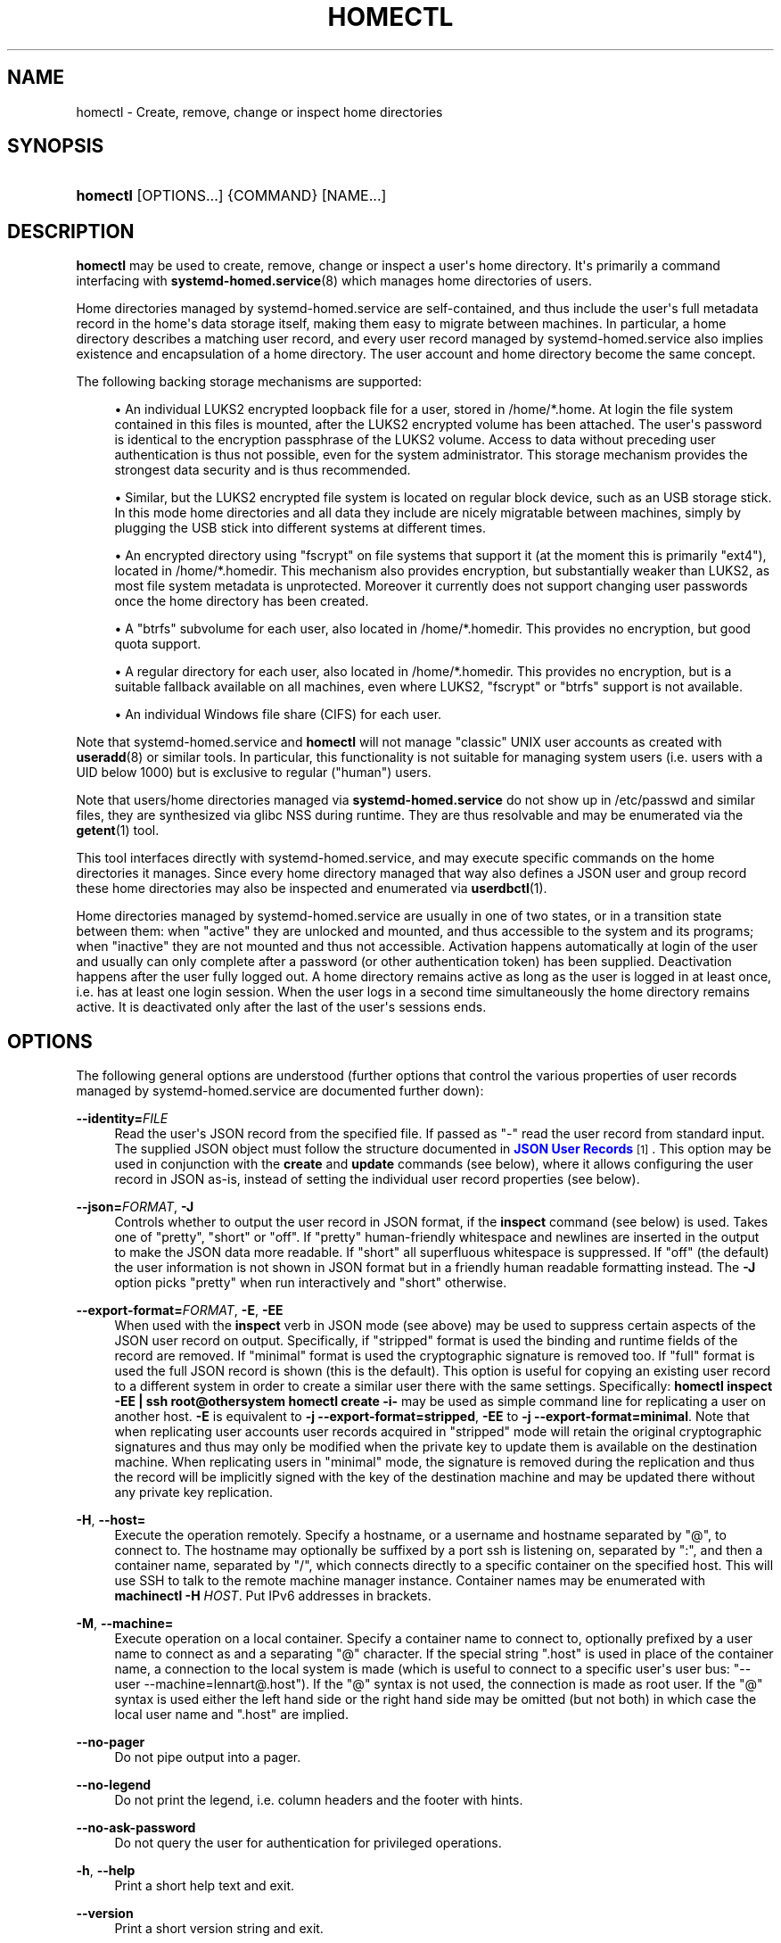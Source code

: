 '\" t
.TH "HOMECTL" "1" "" "systemd 249" "homectl"
.\" -----------------------------------------------------------------
.\" * Define some portability stuff
.\" -----------------------------------------------------------------
.\" ~~~~~~~~~~~~~~~~~~~~~~~~~~~~~~~~~~~~~~~~~~~~~~~~~~~~~~~~~~~~~~~~~
.\" http://bugs.debian.org/507673
.\" http://lists.gnu.org/archive/html/groff/2009-02/msg00013.html
.\" ~~~~~~~~~~~~~~~~~~~~~~~~~~~~~~~~~~~~~~~~~~~~~~~~~~~~~~~~~~~~~~~~~
.ie \n(.g .ds Aq \(aq
.el       .ds Aq '
.\" -----------------------------------------------------------------
.\" * set default formatting
.\" -----------------------------------------------------------------
.\" disable hyphenation
.nh
.\" disable justification (adjust text to left margin only)
.ad l
.\" -----------------------------------------------------------------
.\" * MAIN CONTENT STARTS HERE *
.\" -----------------------------------------------------------------
.SH "NAME"
homectl \- Create, remove, change or inspect home directories
.SH "SYNOPSIS"
.HP \w'\fBhomectl\fR\ 'u
\fBhomectl\fR [OPTIONS...] {COMMAND} [NAME...]
.SH "DESCRIPTION"
.PP
\fBhomectl\fR
may be used to create, remove, change or inspect a user\*(Aqs home directory\&. It\*(Aqs primarily a command interfacing with
\fBsystemd-homed.service\fR(8)
which manages home directories of users\&.
.PP
Home directories managed by
systemd\-homed\&.service
are self\-contained, and thus include the user\*(Aqs full metadata record in the home\*(Aqs data storage itself, making them easy to migrate between machines\&. In particular, a home directory describes a matching user record, and every user record managed by
systemd\-homed\&.service
also implies existence and encapsulation of a home directory\&. The user account and home directory become the same concept\&.
.PP
The following backing storage mechanisms are supported:
.sp
.RS 4
.ie n \{\
\h'-04'\(bu\h'+03'\c
.\}
.el \{\
.sp -1
.IP \(bu 2.3
.\}
An individual LUKS2 encrypted loopback file for a user, stored in
/home/*\&.home\&. At login the file system contained in this files is mounted, after the LUKS2 encrypted volume has been attached\&. The user\*(Aqs password is identical to the encryption passphrase of the LUKS2 volume\&. Access to data without preceding user authentication is thus not possible, even for the system administrator\&. This storage mechanism provides the strongest data security and is thus recommended\&.
.RE
.sp
.RS 4
.ie n \{\
\h'-04'\(bu\h'+03'\c
.\}
.el \{\
.sp -1
.IP \(bu 2.3
.\}
Similar, but the LUKS2 encrypted file system is located on regular block device, such as an USB storage stick\&. In this mode home directories and all data they include are nicely migratable between machines, simply by plugging the USB stick into different systems at different times\&.
.RE
.sp
.RS 4
.ie n \{\
\h'-04'\(bu\h'+03'\c
.\}
.el \{\
.sp -1
.IP \(bu 2.3
.\}
An encrypted directory using
"fscrypt"
on file systems that support it (at the moment this is primarily
"ext4"), located in
/home/*\&.homedir\&. This mechanism also provides encryption, but substantially weaker than LUKS2, as most file system metadata is unprotected\&. Moreover it currently does not support changing user passwords once the home directory has been created\&.
.RE
.sp
.RS 4
.ie n \{\
\h'-04'\(bu\h'+03'\c
.\}
.el \{\
.sp -1
.IP \(bu 2.3
.\}
A
"btrfs"
subvolume for each user, also located in
/home/*\&.homedir\&. This provides no encryption, but good quota support\&.
.RE
.sp
.RS 4
.ie n \{\
\h'-04'\(bu\h'+03'\c
.\}
.el \{\
.sp -1
.IP \(bu 2.3
.\}
A regular directory for each user, also located in
/home/*\&.homedir\&. This provides no encryption, but is a suitable fallback available on all machines, even where LUKS2,
"fscrypt"
or
"btrfs"
support is not available\&.
.RE
.sp
.RS 4
.ie n \{\
\h'-04'\(bu\h'+03'\c
.\}
.el \{\
.sp -1
.IP \(bu 2.3
.\}
An individual Windows file share (CIFS) for each user\&.
.RE
.PP
Note that
systemd\-homed\&.service
and
\fBhomectl\fR
will not manage "classic" UNIX user accounts as created with
\fBuseradd\fR(8)
or similar tools\&. In particular, this functionality is not suitable for managing system users (i\&.e\&. users with a UID below 1000) but is exclusive to regular ("human") users\&.
.PP
Note that users/home directories managed via
\fBsystemd\-homed\&.service\fR
do not show up in
/etc/passwd
and similar files, they are synthesized via glibc NSS during runtime\&. They are thus resolvable and may be enumerated via the
\fBgetent\fR(1)
tool\&.
.PP
This tool interfaces directly with
systemd\-homed\&.service, and may execute specific commands on the home directories it manages\&. Since every home directory managed that way also defines a JSON user and group record these home directories may also be inspected and enumerated via
\fBuserdbctl\fR(1)\&.
.PP
Home directories managed by
systemd\-homed\&.service
are usually in one of two states, or in a transition state between them: when
"active"
they are unlocked and mounted, and thus accessible to the system and its programs; when
"inactive"
they are not mounted and thus not accessible\&. Activation happens automatically at login of the user and usually can only complete after a password (or other authentication token) has been supplied\&. Deactivation happens after the user fully logged out\&. A home directory remains active as long as the user is logged in at least once, i\&.e\&. has at least one login session\&. When the user logs in a second time simultaneously the home directory remains active\&. It is deactivated only after the last of the user\*(Aqs sessions ends\&.
.SH "OPTIONS"
.PP
The following general options are understood (further options that control the various properties of user records managed by
systemd\-homed\&.service
are documented further down):
.PP
\fB\-\-identity=\fR\fIFILE\fR
.RS 4
Read the user\*(Aqs JSON record from the specified file\&. If passed as
"\-"
read the user record from standard input\&. The supplied JSON object must follow the structure documented in
\m[blue]\fBJSON User Records\fR\m[]\&\s-2\u[1]\d\s+2\&. This option may be used in conjunction with the
\fBcreate\fR
and
\fBupdate\fR
commands (see below), where it allows configuring the user record in JSON as\-is, instead of setting the individual user record properties (see below)\&.
.RE
.PP
\fB\-\-json=\fR\fIFORMAT\fR, \fB\-J\fR
.RS 4
Controls whether to output the user record in JSON format, if the
\fBinspect\fR
command (see below) is used\&. Takes one of
"pretty",
"short"
or
"off"\&. If
"pretty"
human\-friendly whitespace and newlines are inserted in the output to make the JSON data more readable\&. If
"short"
all superfluous whitespace is suppressed\&. If
"off"
(the default) the user information is not shown in JSON format but in a friendly human readable formatting instead\&. The
\fB\-J\fR
option picks
"pretty"
when run interactively and
"short"
otherwise\&.
.RE
.PP
\fB\-\-export\-format=\fR\fIFORMAT\fR, \fB\-E\fR, \fB\-EE\fR
.RS 4
When used with the
\fBinspect\fR
verb in JSON mode (see above) may be used to suppress certain aspects of the JSON user record on output\&. Specifically, if
"stripped"
format is used the binding and runtime fields of the record are removed\&. If
"minimal"
format is used the cryptographic signature is removed too\&. If
"full"
format is used the full JSON record is shown (this is the default)\&. This option is useful for copying an existing user record to a different system in order to create a similar user there with the same settings\&. Specifically:
\fBhomectl inspect \-EE | ssh root@othersystem homectl create \-i\-\fR
may be used as simple command line for replicating a user on another host\&.
\fB\-E\fR
is equivalent to
\fB\-j \-\-export\-format=stripped\fR,
\fB\-EE\fR
to
\fB\-j \-\-export\-format=minimal\fR\&. Note that when replicating user accounts user records acquired in
"stripped"
mode will retain the original cryptographic signatures and thus may only be modified when the private key to update them is available on the destination machine\&. When replicating users in
"minimal"
mode, the signature is removed during the replication and thus the record will be implicitly signed with the key of the destination machine and may be updated there without any private key replication\&.
.RE
.PP
\fB\-H\fR, \fB\-\-host=\fR
.RS 4
Execute the operation remotely\&. Specify a hostname, or a username and hostname separated by
"@", to connect to\&. The hostname may optionally be suffixed by a port ssh is listening on, separated by
":", and then a container name, separated by
"/", which connects directly to a specific container on the specified host\&. This will use SSH to talk to the remote machine manager instance\&. Container names may be enumerated with
\fBmachinectl \-H \fR\fB\fIHOST\fR\fR\&. Put IPv6 addresses in brackets\&.
.RE
.PP
\fB\-M\fR, \fB\-\-machine=\fR
.RS 4
Execute operation on a local container\&. Specify a container name to connect to, optionally prefixed by a user name to connect as and a separating
"@"
character\&. If the special string
"\&.host"
is used in place of the container name, a connection to the local system is made (which is useful to connect to a specific user\*(Aqs user bus:
"\-\-user \-\-machine=lennart@\&.host")\&. If the
"@"
syntax is not used, the connection is made as root user\&. If the
"@"
syntax is used either the left hand side or the right hand side may be omitted (but not both) in which case the local user name and
"\&.host"
are implied\&.
.RE
.PP
\fB\-\-no\-pager\fR
.RS 4
Do not pipe output into a pager\&.
.RE
.PP
\fB\-\-no\-legend\fR
.RS 4
Do not print the legend, i\&.e\&. column headers and the footer with hints\&.
.RE
.PP
\fB\-\-no\-ask\-password\fR
.RS 4
Do not query the user for authentication for privileged operations\&.
.RE
.PP
\fB\-h\fR, \fB\-\-help\fR
.RS 4
Print a short help text and exit\&.
.RE
.PP
\fB\-\-version\fR
.RS 4
Print a short version string and exit\&.
.RE
.SH "USER RECORD PROPERTIES"
.PP
The following options control various properties of the user records/home directories that
systemd\-homed\&.service
manages\&. These switches may be used in conjunction with the
\fBcreate\fR
and
\fBupdate\fR
commands for configuring various aspects of the home directory and the user account:
.PP
\fB\-\-real\-name=\fR\fINAME\fR, \fB\-c\fR \fINAME\fR
.RS 4
The real name for the user\&. This corresponds with the GECOS field on classic UNIX NSS records\&.
.RE
.PP
\fB\-\-realm=\fR\fIREALM\fR
.RS 4
The realm for the user\&. The realm associates a user with a specific organization or installation, and allows distinguishing users of the same name defined in different contexts\&. The realm can be any string that also qualifies as valid DNS domain name, and it is recommended to use the organization\*(Aqs or installation\*(Aqs domain name for this purpose, but this is not enforced nor required\&. On each system only a single user of the same name may exist, and if a user with the same name and realm is seen it is assumed to refer to the same user while a user with the same name but different realm is considered a different user\&. Note that this means that two users sharing the same name but with distinct realms are not allowed on the same system\&. Assigning a realm to a user is optional\&.
.RE
.PP
\fB\-\-email\-address=\fR\fIEMAIL\fR
.RS 4
Takes an electronic mail address to associate with the user\&. On log\-in the
\fI$EMAIL\fR
environment variable is initialized from this value\&.
.RE
.PP
\fB\-\-location=\fR\fITEXT\fR
.RS 4
Takes location specification for this user\&. This is free\-form text, which might or might not be usable by geo\-location applications\&. Example:
\fB\-\-location="Berlin, Germany"\fR
or
\fB\-\-location="Basement, Room 3a"\fR
.RE
.PP
\fB\-\-icon\-name=\fR\fIICON\fR
.RS 4
Takes an icon name to associate with the user, following the scheme defined by the
\m[blue]\fBIcon Naming Specification\fR\m[]\&\s-2\u[2]\d\s+2\&.
.RE
.PP
\fB\-\-home\-dir=\fR\fIPATH\fR, \fB\-d\fR\fIPATH\fR
.RS 4
Takes a path to use as home directory for the user\&. Note that this is the directory the user\*(Aqs home directory is mounted to while the user is logged in\&. This is not where the user\*(Aqs data is actually stored, see
\fB\-\-image\-path=\fR
for that\&. If not specified defaults to
/home/$USER\&.
.RE
.PP
\fB\-\-uid=\fR\fIUID\fR
.RS 4
Takes a preferred numeric UNIX UID to assign this user\&. If a user is to be created with the specified UID and it is already taken by a different user on the local system then creation of the home directory is refused\&. Note though, if after creating the home directory it is used on a different system and the configured UID is taken by another user there, then
\fBsystemd\-homed\fR
may assign the user a different UID on that system\&. The specified UID must be outside of the system user range\&. It is recommended to use the 60001\&...60513 UID range for this purpose\&. If not specified, the UID is automatically picked\&. If the home directory is found to be owned by a different UID when logging in, the home directory and everything underneath it will have its ownership changed automatically before login completes\&.
.sp
Note that users managed by
\fBsystemd\-homed\fR
always have a matching group associated with the same name as well as a GID matching the UID of the user\&. Thus, configuring the GID separately is not permitted\&.
.RE
.PP
\fB\-\-member\-of=\fR\fIGROUP\fR, \fB\-G\fR \fIGROUP\fR
.RS 4
Takes a comma\-separated list of auxiliary UNIX groups this user shall belong to\&. Example:
\fB\-\-member\-of=wheel\fR
to provide the user with administrator privileges\&. Note that
\fBsystemd\-homed\fR
does not manage any groups besides a group matching the user in name and numeric UID/GID\&. Thus any groups listed here must be registered independently, for example with
\fBgroupadd\fR(8)\&. Any non\-existent groups are ignored\&. This option may be used more than once, in which case all specified group lists are combined\&. If the user is currently a member of a group which is not listed, the user will be removed from the group\&.
.RE
.PP
\fB\-\-skel=\fR\fIPATH\fR
.RS 4
Takes a file system path to a directory\&. Specifies the skeleton directory to initialize the home directory with\&. All files and directories in the specified path are copied into any newly create home directory\&. If not specified defaults to
/etc/skel/\&.
.RE
.PP
\fB\-\-shell=\fR\fISHELL\fR
.RS 4
Takes a file system path\&. Specifies the shell binary to execute on terminal logins\&. If not specified defaults to
/bin/bash\&.
.RE
.PP
\fB\-\-setenv=\fR\fIVARIABLE\fR=\fIVALUE\fR
.RS 4
Takes an environment variable assignment to set for all user processes\&. Note that a number of other settings also result in environment variables to be set for the user, including
\fB\-\-email=\fR,
\fB\-\-timezone=\fR
and
\fB\-\-language=\fR\&. May be used multiple times to set multiple environment variables\&.
.RE
.PP
\fB\-\-timezone=\fR\fITIMEZONE\fR
.RS 4
Takes a time zone location name that sets the timezone for the specified user\&. When the user logs in the
\fI$TZ\fR
environment variable is initialized from this setting\&. Example:
\fB\-\-timezone=Europe/Amsterdam\fR
will result in the environment variable
"TZ=:Europe/Amsterdam"\&. (":"
is used intentionally as part of the timezone specification, see
\fBtzset\fR(3)\&.)
.RE
.PP
\fB\-\-language=\fR\fILANG\fR
.RS 4
Takes a specifier indicating the preferred language of the user\&. The
\fI$LANG\fR
environment variable is initialized from this value on login, and thus a value suitable for this environment variable is accepted here, for example
\fB\-\-language=de_DE\&.UTF8\fR\&.
.RE
.PP
\fB\-\-ssh\-authorized\-keys=\fR\fIKEYS\fR
.RS 4
Either takes a SSH authorized key line to associate with the user record or a
"@"
character followed by a path to a file to read one or more such lines from\&. SSH keys configured this way are made available to SSH to permit access to this home directory and user record\&. This option may be used more than once to configure multiple SSH keys\&.
.RE
.PP
\fB\-\-pkcs11\-token\-uri=\fR\fIURI\fR
.RS 4
Takes an RFC 7512 PKCS#11 URI referencing a security token (e\&.g\&. YubiKey or PIV smartcard) that shall be able to unlock the user account\&. The security token URI should reference a security token with exactly one pair of X\&.509 certificate and private key\&. A random secret key is then generated, encrypted with the public key of the X\&.509 certificate, and stored as part of the user record\&. At login time it is decrypted with the PKCS#11 module and then used to unlock the account and associated resources\&. See below for an example how to set up authentication with a security token\&.
.sp
Instead of a valid PKCS#11 URI, the special strings
"list"
and
"auto"
may be specified\&. If
"list"
is passed, a brief table of suitable, currently plugged in PKCS#11 hardware tokens is shown, along with their URIs\&. If
"auto"
is passed, a suitable PKCS#11 hardware token is automatically selected (this operation will fail if there isn\*(Aqt exactly one suitable token discovered)\&. The latter is a useful shortcut for the most common case where a single PKCS#11 hardware token is plugged in\&.
.sp
Note that many hardware security tokens implement both PKCS#11/PIV and FIDO2 with the
"hmac\-secret"
extension (for example: the YubiKey 5 series), as supported with the
\fB\-\-fido2\-device=\fR
option below\&. Both mechanisms are similarly powerful, though FIDO2 is the more modern technology\&. PKCS#11/PIV tokens have the benefit of being recognizable before authentication and hence can be used for implying the user identity to use for logging in, which FIDO2 does not allow\&. PKCS#11/PIV devices generally require initialization (i\&.e\&. storing a private/public key pair on them, see example below) before they can be used; FIDO2 security tokens generally do not required that, and work out of the box\&.
.RE
.PP
\fB\-\-fido2\-device=\fR\fIPATH\fR
.RS 4
Takes a path to a Linux
"hidraw"
device (e\&.g\&.
/dev/hidraw1), referring to a FIDO2 security token implementing the
"hmac\-secret"
extension that shall be able to unlock the user account\&. A random salt value is generated on the host and passed to the FIDO2 device, which calculates a HMAC hash of the salt using an internal secret key\&. The result is then used as the key to unlock the user account\&. The random salt is included in the user record, so that whenever authentication is needed it can be passed to the FIDO2 token again\&.
.sp
Instead of a valid path to a FIDO2
"hidraw"
device the special strings
"list"
and
"auto"
may be specified\&. If
"list"
is passed, a brief table of suitable discovered FIDO2 devices is shown\&. If
"auto"
is passed, a suitable FIDO2 token is automatically selected, if exactly one is discovered\&. The latter is a useful shortcut for the most common case where a single FIDO2 hardware token is plugged in\&.
.sp
Note that FIDO2 devices suitable for this option must implement the
"hmac\-secret"
extension\&. Most current devices (such as the YubiKey 5 series) do\&. If the extension is not implemented the device cannot be used for unlocking home directories\&.
.sp
Note that many hardware security tokens implement both FIDO2 and PKCS#11/PIV (and thus may be used with either
\fB\-\-fido2\-device=\fR
or
\fB\-\-pkcs11\-token\-uri=\fR), for a discussion see above\&.
.RE
.PP
\fB\-\-fido2\-with\-client\-pin=\fR\fIBOOL\fR
.RS 4
When enrolling a FIDO2 security token, controls whether to require the user to enter a PIN when unlocking the account (the FIDO2
"clientPin"
feature)\&. Defaults to
"yes"\&. (Note: this setting is without effect if the security token does not support the
"clientPin"
feature at all, or does not allow enabling or disabling it\&.)
.RE
.PP
\fB\-\-fido2\-with\-user\-presence=\fR\fIBOOL\fR
.RS 4
When enrolling a FIDO2 security token, controls whether to require the user to verify presence (tap the token, the FIDO2
"up"
feature) when unlocking the account\&. Defaults to
"yes"\&. (Note: this setting is without effect if the security token does not support the
"up"
feature at all, or does not allow enabling or disabling it\&.)
.RE
.PP
\fB\-\-fido2\-with\-user\-verification=\fR\fIBOOL\fR
.RS 4
When enrolling a FIDO2 security token, controls whether to require user verification when unlocking the account (the FIDO2
"uv"
feature)\&. Defaults to
"no"\&. (Note: this setting is without effect if the security token does not support the
"uv"
feature at all, or does not allow enabling or disabling it\&.)
.RE
.PP
\fB\-\-recovery\-key=\fR\fIBOOL\fR
.RS 4
Accepts a boolean argument\&. If enabled a recovery key is configured for the account\&. A recovery key is a computer generated access key that may be used to regain access to an account if the password has been forgotten or the authentication token lost\&. The key is generated and shown on screen, and should be printed or otherwise transferred to a secure location\&. A recovery key may be entered instead of a regular password to unlock the account\&.
.RE
.PP
\fB\-\-locked=\fR\fIBOOLEAN\fR
.RS 4
Takes a boolean argument\&. Specifies whether this user account shall be locked\&. If true logins into this account are prohibited, if false (the default) they are permitted (of course, only if authorization otherwise succeeds)\&.
.RE
.PP
\fB\-\-not\-before=\fR\fITIMESTAMP\fR, \fB\-\-not\-after=\fR\fITIMESTAMP\fR
.RS 4
These options take a timestamp string, in the format documented in
\fBsystemd.time\fR(7)
and configures points in time before and after logins into this account are not permitted\&.
.RE
.PP
\fB\-\-rate\-limit\-interval=\fR\fISECS\fR, \fB\-\-rate\-limit\-burst=\fR\fINUMBER\fR
.RS 4
Configures a rate limit on authentication attempts for this user\&. If the user attempts to authenticate more often than the specified number, on a specific system, within the specified time interval authentication is refused until the time interval passes\&. Defaults to 10 times per 1min\&.
.RE
.PP
\fB\-\-password\-hint=\fR\fITEXT\fR
.RS 4
Takes a password hint to store alongside the user record\&. This string is stored accessible only to privileged users and the user itself and may not be queried by other users\&. Example:
\fB\-\-password\-hint="My first pet\*(Aqs name"\fR\&.
.RE
.PP
\fB\-\-enforce\-password\-policy=\fR\fIBOOL\fR, \fB\-P\fR
.RS 4
Takes a boolean argument\&. Configures whether to enforce the system\*(Aqs password policy for this user, regarding quality and strength of selected passwords\&. Defaults to on\&.
\fB\-P\fR
is short for
\fB\-\-\-enforce\-password\-policy=no\fR\&.
.RE
.PP
\fB\-\-password\-change\-now=\fR\fIBOOL\fR
.RS 4
Takes a boolean argument\&. If true the user is asked to change their password on next login\&.
.RE
.PP
\fB\-\-password\-change\-min=\fR\fITIME\fR, \fB\-\-password\-change\-max=\fR\fITIME\fR, \fB\-\-password\-change\-warn=\fR\fITIME\fR, \fB\-\-password\-change\-inactive=\fR\fITIME\fR
.RS 4
Each of these options takes a time span specification as argument (in the syntax documented in
\fBsystemd.time\fR(7)) and configures various aspects of the user\*(Aqs password expiration policy\&. Specifically,
\fB\-\-password\-change\-min=\fR
configures how much time has to pass after changing the password of the user until the password may be changed again\&. If the user tries to change their password before this time passes the attempt is refused\&.
\fB\-\-password\-change\-max=\fR
configures how soon after it has been changed the password expires and needs to be changed again\&. After this time passes logging in may only proceed after the password is changed\&.
\fB\-\-password\-change\-warn=\fR
specifies how much earlier than then the time configured with
\fB\-\-password\-change\-max=\fR
the user is warned at login to change their password as it will expire soon\&. Finally
\fB\-\-password\-change\-inactive=\fR
configures the time which has to pass after the password as expired until the user is not permitted to log in or change the password anymore\&. Note that these options only apply to password authentication, and do not apply to other forms of authentication, for example PKCS#11\-based security token authentication\&.
.RE
.PP
\fB\-\-disk\-size=\fR\fIBYTES\fR
.RS 4
Either takes a size in bytes as argument (possibly using the usual K, M, G, \&... suffixes for 1024 base values), or a percentage value and configures the disk space to assign to the user\&. If a percentage value is specified (i\&.e\&. the argument suffixed with
"%") it is taken relative to the available disk space of the backing file system\&. If the LUKS2 backend is used this configures the size of the loopback file and file system contained therein\&. For the other storage backends configures disk quota using the filesystem\*(Aqs native quota logic, if available\&. If not specified, defaults to 85% of the available disk space for the LUKS2 backend and to no quota for the others\&.
.RE
.PP
\fB\-\-access\-mode=\fR\fIMODE\fR
.RS 4
Takes a UNIX file access mode written in octal\&. Configures the access mode of the home directory itself\&. Note that this is only used when the directory is first created, and the user may change this any time afterwards\&. Example:
\fB\-\-access\-mode=0700\fR
.RE
.PP
\fB\-\-umask=\fR\fIMASK\fR
.RS 4
Takes the access mode mask (in octal syntax) to apply to newly created files and directories of the user ("umask")\&. If set this controls the initial umask set for all login sessions of the user, possibly overriding the system\*(Aqs defaults\&.
.RE
.PP
\fB\-\-nice=\fR\fINICE\fR
.RS 4
Takes the numeric scheduling priority ("nice level") to apply to the processes of the user at login time\&. Takes a numeric value in the range \-20 (highest priority) to 19 (lowest priority)\&.
.RE
.PP
\fB\-\-rlimit=\fR\fILIMIT\fR=\fIVALUE\fR[:\fIVALUE\fR]
.RS 4
Allows configuration of resource limits for processes of this user, see
\fBgetrlimit\fR(2)
for details\&. Takes a resource limit name (e\&.g\&.
"LIMIT_NOFILE") followed by an equal sign, followed by a numeric limit\&. Optionally, separated by colon a second numeric limit may be specified\&. If two are specified this refers to the soft and hard limits, respectively\&. If only one limit is specified the setting sets both limits in one\&.
.RE
.PP
\fB\-\-tasks\-max=\fR\fITASKS\fR
.RS 4
Takes a non\-zero unsigned integer as argument\&. Configures the maximum number of tasks (i\&.e\&. threads, where each process is at least one thread) the user may have at any given time\&. This limit applies to all tasks forked off the user\*(Aqs sessions, even if they change user identity via
\fBsu\fR(1)
or a similar tool\&. Use
\fB\-\-rlimit=LIMIT_NPROC=\fR
to place a limit on the tasks actually running under the UID of the user, thus excluding any child processes that might have changed user identity\&. This controls the
\fITasksMax=\fR
setting of the per\-user systemd slice unit
user\-$UID\&.slice\&. See
\fBsystemd.resource-control\fR(5)
for further details\&.
.RE
.PP
\fB\-\-memory\-high=\fR\fIBYTES\fR, \fB\-\-memory\-max=\fR\fIBYTES\fR
.RS 4
Set a limit on the memory a user may take up on a system at any given time in bytes (the usual K, M, G, \&... suffixes are supported, to the base of 1024)\&. This includes all memory used by the user itself and all processes they forked off that changed user credentials\&. This controls the
\fIMemoryHigh=\fR
and
\fIMemoryMax=\fR
settings of the per\-user systemd slice unit
user\-$UID\&.slice\&. See
\fBsystemd.resource-control\fR(5)
for further details\&.
.RE
.PP
\fB\-\-cpu\-weight=\fR\fIWEIGHT\fR, \fB\-\-io\-weight=\fR\fIWEIGHT\fR
.RS 4
Set CPU and IO scheduling weights of the processes of the user, including those of processes forked off by the user that changed user credentials\&. Takes a numeric value in the range 1\&...10000\&. This controls the
\fICPUWeight=\fR
and
\fIIOWeight=\fR
settings of the per\-user systemd slice unit
user\-$UID\&.slice\&. See
\fBsystemd.resource-control\fR(5)
for further details\&.
.RE
.PP
\fB\-\-storage=\fR\fISTORAGE\fR
.RS 4
Selects the storage mechanism to use for this home directory\&. Takes one of
"luks",
"fscrypt",
"directory",
"subvolume",
"cifs"\&. For details about these mechanisms, see above\&. If a new home directory is created and the storage type is not specifically specified,
\fBhomed.conf\fR(5)
defines which default storage to use\&.
.RE
.PP
\fB\-\-image\-path=\fR\fIPATH\fR
.RS 4
Takes a file system path\&. Configures where to place the user\*(Aqs home directory\&. When LUKS2 storage is used refers to the path to the loopback file, otherwise to the path to the home directory (which may be in
/home/
or any other accessible filesystem)\&. When unspecified defaults to
/home/$USER\&.home
when LUKS storage is used and
/home/$USER\&.homedir
for the other storage mechanisms\&. Not defined for the
"cifs"
storage mechanism\&. To use LUKS2 storage on a regular block device (for example a USB stick) pass the path to the block device here\&. Specifying the path to a directory here when using LUKS2 storage is not allowed\&. Similar, specifying the path to a regular file or device node is not allowed if any of the other storage backends are used\&.
.RE
.PP
\fB\-\-fs\-type=\fR\fITYPE\fR
.RS 4
When LUKS2 storage is used configures the file system type to use inside the home directory LUKS2 container\&. One of
"btrfs",
"ext4",
"xfs"\&. If not specified
\fBhomed.conf\fR(5)
defines which default file system type to use\&. Note that
"xfs"
is not recommended as its support for file system resizing is too limited\&.
.RE
.PP
\fB\-\-luks\-discard=\fR\fIBOOL\fR
.RS 4
When LUKS2 storage is used configures whether to enable the
"discard"
feature of the file system\&. If enabled the file system on top of the LUKS2 volume will report empty block information to LUKS2 and the loopback file below, ensuring that empty space in the home directory is returned to the backing file system below the LUKS2 volume, resulting in a "sparse" loopback file\&. This option mostly defaults to off, since this permits over\-committing home directories which results in I/O errors if the underlying file system runs full while the upper file system wants to allocate a block\&. Such I/O errors are generally not handled well by file systems nor applications\&. When LUKS2 storage is used on top of regular block devices (instead of on top a loopback file) the discard logic defaults to on\&.
.RE
.PP
\fB\-\-luks\-offline\-discard=\fR\fIBOOL\fR
.RS 4
Similar to
\fB\-\-luks\-discard=\fR, controls the trimming of the file system\&. However, while
\fB\-\-luks\-discard=\fR
controls what happens when the home directory is active,
\fB\-\-luks\-offline\-discard=\fR
controls what happens when it becomes inactive, i\&.e\&. whether to trim/allocate the storage when deactivating the home directory\&. This option defaults to on, to ensure disk space is minimized while a user is not logged in\&.
.RE
.PP
\fB\-\-luks\-cipher=\fR\fICIPHER\fR, \fB\-\-luks\-cipher\-mode=\fR\fIMODE\fR, \fB\-\-luks\-volume\-key\-size=\fR\fIBITS\fR, \fB\-\-luks\-pbkdf\-type=\fR\fITYPE\fR, \fB\-\-luks\-pbkdf\-hash\-algorithm=\fR\fIALGORITHM\fR, \fB\-\-luks\-pbkdf\-time\-cost=\fR\fISECONDS\fR, \fB\-\-luks\-pbkdf\-memory\-cost=\fR\fIBYTES\fR, \fB\-\-luks\-pbkdf\-parallel\-threads=\fR\fITHREADS\fR
.RS 4
Configures various cryptographic parameters for the LUKS2 storage mechanism\&. See
\fBcryptsetup\fR(8)
for details on the specific attributes\&.
.RE
.PP
\fB\-\-nosuid=\fR\fIBOOL\fR, \fB\-\-nodev=\fR\fIBOOL\fR, \fB\-\-noexec=\fR\fIBOOL\fR
.RS 4
Configures the
"nosuid",
"nodev"
and
"noexec"
mount options for the home directories\&. By default
"nodev"
and
"nosuid"
are on, while
"noexec"
is off\&. For details about these mount options see
\fBmount\fR(8)\&.
.RE
.PP
\fB\-\-cifs\-domain=\fR\fIDOMAIN\fR, \fB\-\-cifs\-user\-name=\fR\fIUSER\fR, \fB\-\-cifs\-service=\fR\fISERVICE\fR
.RS 4
Configures the Windows File Sharing (CIFS) domain and user to associate with the home directory/user account, as well as the file share ("service") to mount as directory\&. The latter is used when
"cifs"
storage is selected\&.
.RE
.PP
\fB\-\-stop\-delay=\fR\fISECS\fR
.RS 4
Configures the time the per\-user service manager shall continue to run after the all sessions of the user ended\&. The default is configured in
\fBlogind.conf\fR(5)
(for home directories of LUKS2 storage located on removable media this defaults to 0 though)\&. A longer time makes sure quick, repetitive logins are more efficient as the user\*(Aqs service manager doesn\*(Aqt have to be started every time\&.
.RE
.PP
\fB\-\-kill\-processes=\fR\fIBOOL\fR
.RS 4
Configures whether to kill all processes of the user on logout\&. The default is configured in
\fBlogind.conf\fR(5)\&.
.RE
.PP
\fB\-\-auto\-login=\fR\fIBOOL\fR
.RS 4
Takes a boolean argument\&. Configures whether the graphical UI of the system should automatically log this user in if possible\&. Defaults to off\&. If less or more than one user is marked this way automatic login is disabled\&.
.RE
.SH "COMMANDS"
.PP
The following commands are understood:
.PP
\fBlist\fR
.RS 4
List all home directories (along with brief details) currently managed by
systemd\-homed\&.service\&. This command is also executed if none is specified on the command line\&. (Note that the list of users shown by this command does not include users managed by other subsystems, such as system users or any traditional users listed in
/etc/passwd\&.)
.RE
.PP
\fBactivate\fR \fIUSER\fR [\fIUSER\&...\fR]
.RS 4
Activate one or more home directories\&. The home directories of each listed user will be activated and made available under their mount points (typically in
/home/$USER)\&. Note that any home activated this way stays active indefinitely, until it is explicitly deactivated again (with
\fBdeactivate\fR, see below), or the user logs in and out again and it thus is deactivated due to the automatic deactivation\-on\-logout logic\&.
.sp
Activation of a home directory involves various operations that depend on the selected storage mechanism\&. If the LUKS2 mechanism is used, this generally involves: inquiring the user for a password, setting up a loopback device, validating and activating the LUKS2 volume, checking the file system, mounting the file system, and potentially changing the ownership of all included files to the correct UID/GID\&.
.RE
.PP
\fBdeactivate\fR \fIUSER\fR [\fIUSER\&...\fR]
.RS 4
Deactivate one or more home directories\&. This undoes the effect of
\fBactivate\fR\&.
.RE
.PP
\fBinspect\fR \fIUSER\fR [\fIUSER\&...\fR]
.RS 4
Show various details about the specified home directories\&. This shows various information about the home directory and its user account, including runtime data such as current state, disk use and similar\&. Combine with
\fB\-\-json=\fR
to show the detailed JSON user record instead, possibly combined with
\fB\-\-export\-format=\fR
to suppress certain aspects of the output\&.
.RE
.PP
\fBauthenticate\fR \fIUSER\fR [\fIUSER\&...\fR]
.RS 4
Validate authentication credentials of a home directory\&. This queries the caller for a password (or similar) and checks that it correctly unlocks the home directory\&. This leaves the home directory in the state it is in, i\&.e\&. it leaves the home directory in inactive state if it was inactive before, and in active state if it was active before\&.
.RE
.PP
\fBcreate\fR \fIUSER\fR, \fBcreate\fR \fB\-\-identity=\fR\fIPATH\fR [\fIUSER\fR]
.RS 4
Create a new home directory/user account of the specified name\&. Use the various user record property options (as documented above) to control various aspects of the home directory and its user accounts\&.
.sp
The specified user name should follow the strict syntax described on
\m[blue]\fBUser/Group Name Syntax\fR\m[]\&\s-2\u[3]\d\s+2\&.
.RE
.PP
\fBremove\fR \fIUSER\fR
.RS 4
Remove a home directory/user account\&. This will remove both the home directory\*(Aqs user record and the home directory itself, and thus delete all files and directories owned by the user\&.
.RE
.PP
\fBupdate\fR \fIUSER\fR, \fBupdate\fR \fB\-\-identity=\fR\fIPATH\fR [\fIUSER\fR]
.RS 4
Update a home directory/user account\&. Use the various user record property options (as documented above) to make changes to the account, or alternatively provide a full, updated JSON user record via the
\fB\-\-identity=\fR
option\&.
.sp
Note that changes to user records not signed by a cryptographic private key available locally are not permitted, unless
\fB\-\-identity=\fR
is used with a user record that is already correctly signed by a recognized private key\&.
.RE
.PP
\fBpasswd\fR \fIUSER\fR
.RS 4
Change the password of the specified home directory/user account\&.
.RE
.PP
\fBresize\fR \fIUSER\fR \fIBYTES\fR
.RS 4
Change the disk space assigned to the specified home directory\&. If the LUKS2 storage mechanism is used this will automatically resize the loopback file and the file system contained within\&. Note that if
"ext4"
is used inside of the LUKS2 volume, it is necessary to deactivate the home directory before shrinking it (i\&.e the user has to log out)\&. Growing can be done while the home directory is active\&. If
"xfs"
is used inside of the LUKS2 volume the home directory may not be shrunk whatsoever\&. On all three of
"ext4",
"xfs"
and
"btrfs"
the home directory may be grown while the user is logged in, and on the latter also shrunk while the user is logged in\&. If the
"subvolume",
"directory",
"fscrypt"
storage mechanisms are used, resizing will change file system quota\&.
.RE
.PP
\fBlock\fR \fIUSER\fR
.RS 4
Temporarily suspend access to the user\*(Aqs home directory and remove any associated cryptographic keys from memory\&. Any attempts to access the user\*(Aqs home directory will stall until the home directory is unlocked again (i\&.e\&. re\-authenticated)\&. This functionality is primarily intended to be used during system suspend to make sure the user\*(Aqs data cannot be accessed until the user re\-authenticates on resume\&. This operation is only defined for home directories that use the LUKS2 storage mechanism\&.
.RE
.PP
\fBunlock\fR \fIUSER\fR
.RS 4
Resume access to the user\*(Aqs home directory again, undoing the effect of
\fBlock\fR
above\&. This requires authentication of the user, as the cryptographic keys required for access to the home directory need to be reacquired\&.
.RE
.PP
\fBlock\-all\fR
.RS 4
Execute the
\fBlock\fR
command on all suitable home directories at once\&. This operation is generally executed on system suspend (i\&.e\&. by
\fBsystemctl suspend\fR
and related commands), to ensure all active user\*(Aqs cryptographic keys for accessing their home directories are removed from memory\&.
.RE
.PP
\fBdeactivate\-all\fR
.RS 4
Execute the
\fBdeactivate\fR
command on all active home directories at once\&. This operation is generally executed on system shut down (i\&.e\&. by
\fBsystemctl poweroff\fR
and related commands), to ensure all active user\*(Aqs home directories are fully deactivated before
/home/
and related file systems are unmounted\&.
.RE
.PP
\fBwith\fR \fIUSER\fR \fICOMMAND\&...\fR
.RS 4
Activate the specified user\*(Aqs home directory, run the specified command (under the caller\*(Aqs identity, not the specified user\*(Aqs) and deactivate the home directory afterwards again (unless the user is logged in otherwise)\&. This command is useful for running privileged backup scripts and such, but requires authentication with the user\*(Aqs credentials in order to be able to unlock the user\*(Aqs home directory\&.
.RE
.SH "EXIT STATUS"
.PP
On success, 0 is returned, a non\-zero failure code otherwise\&.
.PP
When a command is invoked with
\fBwith\fR, the exit status of the child is propagated\&. Effectively,
\fBhomectl\fR
will exit without error if the command is successfully invoked
\fIand\fR
finishes successfully\&.
.SH "ENVIRONMENT"
.PP
\fI$SYSTEMD_LOG_LEVEL\fR
.RS 4
The maximum log level of emitted messages (messages with a higher log level, i\&.e\&. less important ones, will be suppressed)\&. Either one of (in order of decreasing importance)
\fBemerg\fR,
\fBalert\fR,
\fBcrit\fR,
\fBerr\fR,
\fBwarning\fR,
\fBnotice\fR,
\fBinfo\fR,
\fBdebug\fR, or an integer in the range 0\&...7\&. See
\fBsyslog\fR(3)
for more information\&.
.RE
.PP
\fI$SYSTEMD_LOG_COLOR\fR
.RS 4
A boolean\&. If true, messages written to the tty will be colored according to priority\&.
.sp
This setting is only useful when messages are written directly to the terminal, because
\fBjournalctl\fR(1)
and other tools that display logs will color messages based on the log level on their own\&.
.RE
.PP
\fI$SYSTEMD_LOG_TIME\fR
.RS 4
A boolean\&. If true, console log messages will be prefixed with a timestamp\&.
.sp
This setting is only useful when messages are written directly to the terminal or a file, because
\fBjournalctl\fR(1)
and other tools that display logs will attach timestamps based on the entry metadata on their own\&.
.RE
.PP
\fI$SYSTEMD_LOG_LOCATION\fR
.RS 4
A boolean\&. If true, messages will be prefixed with a filename and line number in the source code where the message originates\&.
.sp
Note that the log location is often attached as metadata to journal entries anyway\&. Including it directly in the message text can nevertheless be convenient when debugging programs\&.
.RE
.PP
\fI$SYSTEMD_LOG_TID\fR
.RS 4
A boolean\&. If true, messages will be prefixed with the current numerical thread ID (TID)\&.
.sp
Note that the this information is attached as metadata to journal entries anyway\&. Including it directly in the message text can nevertheless be convenient when debugging programs\&.
.RE
.PP
\fI$SYSTEMD_LOG_TARGET\fR
.RS 4
The destination for log messages\&. One of
\fBconsole\fR
(log to the attached tty),
\fBconsole\-prefixed\fR
(log to the attached tty but with prefixes encoding the log level and "facility", see
\fBsyslog\fR(3),
\fBkmsg\fR
(log to the kernel circular log buffer),
\fBjournal\fR
(log to the journal),
\fBjournal\-or\-kmsg\fR
(log to the journal if available, and to kmsg otherwise),
\fBauto\fR
(determine the appropriate log target automatically, the default),
\fBnull\fR
(disable log output)\&.
.RE
.PP
\fI$SYSTEMD_PAGER\fR
.RS 4
Pager to use when
\fB\-\-no\-pager\fR
is not given; overrides
\fI$PAGER\fR\&. If neither
\fI$SYSTEMD_PAGER\fR
nor
\fI$PAGER\fR
are set, a set of well\-known pager implementations are tried in turn, including
\fBless\fR(1)
and
\fBmore\fR(1), until one is found\&. If no pager implementation is discovered no pager is invoked\&. Setting this environment variable to an empty string or the value
"cat"
is equivalent to passing
\fB\-\-no\-pager\fR\&.
.RE
.PP
\fI$SYSTEMD_LESS\fR
.RS 4
Override the options passed to
\fBless\fR
(by default
"FRSXMK")\&.
.sp
Users might want to change two options in particular:
.PP
\fBK\fR
.RS 4
This option instructs the pager to exit immediately when
Ctrl+C
is pressed\&. To allow
\fBless\fR
to handle
Ctrl+C
itself to switch back to the pager command prompt, unset this option\&.
.sp
If the value of
\fI$SYSTEMD_LESS\fR
does not include
"K", and the pager that is invoked is
\fBless\fR,
Ctrl+C
will be ignored by the executable, and needs to be handled by the pager\&.
.RE
.PP
\fBX\fR
.RS 4
This option instructs the pager to not send termcap initialization and deinitialization strings to the terminal\&. It is set by default to allow command output to remain visible in the terminal even after the pager exits\&. Nevertheless, this prevents some pager functionality from working, in particular paged output cannot be scrolled with the mouse\&.
.RE
.sp
See
\fBless\fR(1)
for more discussion\&.
.RE
.PP
\fI$SYSTEMD_LESSCHARSET\fR
.RS 4
Override the charset passed to
\fBless\fR
(by default
"utf\-8", if the invoking terminal is determined to be UTF\-8 compatible)\&.
.RE
.PP
\fI$SYSTEMD_PAGERSECURE\fR
.RS 4
Takes a boolean argument\&. When true, the "secure" mode of the pager is enabled; if false, disabled\&. If
\fI$SYSTEMD_PAGERSECURE\fR
is not set at all, secure mode is enabled if the effective UID is not the same as the owner of the login session, see
\fBgeteuid\fR(2)
and
\fBsd_pid_get_owner_uid\fR(3)\&. In secure mode,
\fBLESSSECURE=1\fR
will be set when invoking the pager, and the pager shall disable commands that open or create new files or start new subprocesses\&. When
\fI$SYSTEMD_PAGERSECURE\fR
is not set at all, pagers which are not known to implement secure mode will not be used\&. (Currently only
\fBless\fR(1)
implements secure mode\&.)
.sp
Note: when commands are invoked with elevated privileges, for example under
\fBsudo\fR(8)
or
\fBpkexec\fR(1), care must be taken to ensure that unintended interactive features are not enabled\&. "Secure" mode for the pager may be enabled automatically as describe above\&. Setting
\fISYSTEMD_PAGERSECURE=0\fR
or not removing it from the inherited environment allows the user to invoke arbitrary commands\&. Note that if the
\fI$SYSTEMD_PAGER\fR
or
\fI$PAGER\fR
variables are to be honoured,
\fI$SYSTEMD_PAGERSECURE\fR
must be set too\&. It might be reasonable to completely disable the pager using
\fB\-\-no\-pager\fR
instead\&.
.RE
.PP
\fI$SYSTEMD_COLORS\fR
.RS 4
Takes a boolean argument\&. When true,
\fBsystemd\fR
and related utilities will use colors in their output, otherwise the output will be monochrome\&. Additionally, the variable can take one of the following special values:
"16",
"256"
to restrict the use of colors to the base 16 or 256 ANSI colors, respectively\&. This can be specified to override the automatic decision based on
\fI$TERM\fR
and what the console is connected to\&.
.RE
.PP
\fI$SYSTEMD_URLIFY\fR
.RS 4
The value must be a boolean\&. Controls whether clickable links should be generated in the output for terminal emulators supporting this\&. This can be specified to override the decision that
\fBsystemd\fR
makes based on
\fI$TERM\fR
and other conditions\&.
.RE
.SH "EXAMPLES"
.PP
\fBExample\ \&1.\ \&Create a user "waldo" in the administrator group "wheel", and assign 500 MiB disk space to them\&.\fR
.sp
.if n \{\
.RS 4
.\}
.nf
homectl create waldo \-\-real\-name="Waldo McWaldo" \-G wheel \-\-disk\-size=500M
.fi
.if n \{\
.RE
.\}
.PP
\fBExample\ \&2.\ \&Create a user "wally" on a USB stick, and assign a maximum of 500 concurrent tasks to them\&.\fR
.sp
.if n \{\
.RS 4
.\}
.nf
homectl create wally \-\-real\-name="Wally McWally" \-\-image\-path=/dev/disk/by\-id/usb\-SanDisk_Ultra_Fit_476fff954b2b5c44\-0:0 \-\-tasks\-max=500
.fi
.if n \{\
.RE
.\}
.PP
\fBExample\ \&3.\ \&Change nice level of user "odlaw" to +5 and make sure the environment variable \fI$SOME\fR is set to the string "THING" for them on login\&.\fR
.sp
.if n \{\
.RS 4
.\}
.nf
homectl update odlaw \-\-nice=5 \-\-setenv=SOME=THING
.fi
.if n \{\
.RE
.\}
.PP
\fBExample\ \&4.\ \&Set up authentication with a YubiKey security token using PKCS#11/PIV:\fR
.sp
.if n \{\
.RS 4
.\}
.nf
# Clear the Yubikey from any old keys (careful!)
ykman piv reset

# Generate a new private/public key pair on the device, store the public key in \*(Aqpubkey\&.pem\*(Aq\&.
ykman piv generate\-key \-a RSA2048 9d pubkey\&.pem

# Create a self\-signed certificate from this public key, and store it on the device\&.
ykman piv generate\-certificate \-\-subject "Knobelei" 9d pubkey\&.pem

# We don\*(Aqt need the public key on disk anymore
rm pubkey\&.pem

# Allow the security token to unlock the account of user \*(Aqlafcadio\*(Aq\&.
homectl update lafcadio \-\-pkcs11\-token\-uri=auto
.fi
.if n \{\
.RE
.\}
.PP
\fBExample\ \&5.\ \&Set up authentication with a FIDO2 security token:\fR
.sp
.if n \{\
.RS 4
.\}
.nf
# Allow a FIDO2 security token to unlock the account of user \*(Aqnihilbaxter\*(Aq\&.
homectl update nihilbaxter \-\-fido2\-device=auto
.fi
.if n \{\
.RE
.\}
.SH "SEE ALSO"
.PP
\fBsystemd\fR(1),
\fBsystemd-homed.service\fR(8),
\fBhomed.conf\fR(5),
\fBuserdbctl\fR(1),
\fBuseradd\fR(8),
\fBcryptsetup\fR(8)
.SH "NOTES"
.IP " 1." 4
JSON User Records
.RS 4
\%https://systemd.io/USER_RECORD
.RE
.IP " 2." 4
Icon Naming Specification
.RS 4
\%https://standards.freedesktop.org/icon-naming-spec/icon-naming-spec-latest.html
.RE
.IP " 3." 4
User/Group Name Syntax
.RS 4
\%https://systemd.io/USER_NAMES
.RE
